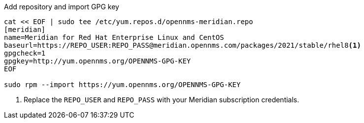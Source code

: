 .Add repository and import GPG key
[source, console]
----
cat << EOF | sudo tee /etc/yum.repos.d/opennms-meridian.repo
[meridian]
name=Meridian for Red Hat Enterprise Linux and CentOS
baseurl=https://REPO_USER:REPO_PASS@meridian.opennms.com/packages/2021/stable/rhel8<1>
gpgcheck=1
gpgkey=http://yum.opennms.org/OPENNMS-GPG-KEY
EOF

sudo rpm --import https://yum.opennms.org/OPENNMS-GPG-KEY
----
<1> Replace the `REPO_USER` and `REPO_PASS` with your Meridian subscription credentials.
